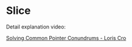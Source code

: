 * Slice

Detail explanation video:

[[https://www.youtube.com/watch?v=VgjRyaRTH6E][Solving Common Pointer Conundrums - Loris Cro]]
